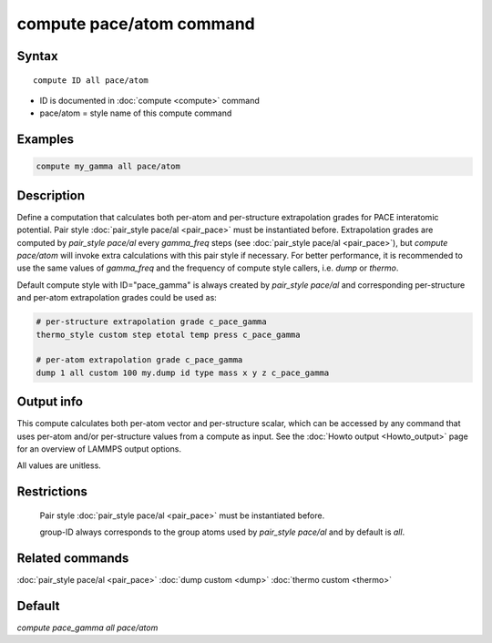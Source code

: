 .. index:: compute pace/atom

compute pace/atom command
=======================

Syntax
""""""

.. parsed-literal::

   compute ID all pace/atom

* ID is documented in :doc:`compute <compute>` command
* pace/atom = style name of this compute command

Examples
""""""""

.. code-block:: LAMMPS

   compute my_gamma all pace/atom

Description
"""""""""""

Define a computation that calculates both per-atom and per-structure extrapolation grades for PACE interatomic potential.
Pair style :doc:`pair_style pace/al <pair_pace>` must be instantiated before.
Extrapolation grades are computed by `pair_style pace/al` every *gamma_freq* steps (see :doc:`pair_style pace/al <pair_pace>`),
but `compute pace/atom` will invoke extra calculations with this pair style if necessary.
For better performance, it is recommended to use the same values of *gamma_freq* and
the frequency of compute style callers, i.e. `dump` or `thermo`.


Default compute style with ID="pace_gamma" is always created by `pair_style pace/al` and corresponding
per-structure and per-atom extrapolation grades could be used as:

.. code-block::

   # per-structure extrapolation grade c_pace_gamma
   thermo_style custom step etotal temp press c_pace_gamma

   # per-atom extrapolation grade c_pace_gamma
   dump 1 all custom 100 my.dump id type mass x y z c_pace_gamma


Output info
"""""""""""

This compute calculates both per-atom vector and per-structure scalar,
which can be accessed by any command that uses per-atom and/or per-structure values from a compute as input.
See the :doc:`Howto output <Howto_output>` page for an overview of
LAMMPS output options.

All values are unitless.

Restrictions
""""""""""""

 Pair style :doc:`pair_style pace/al <pair_pace>` must be instantiated before.

 group-ID always corresponds to the group atoms used by `pair_style pace/al` and by default is `all`.

Related commands
""""""""""""""""

:doc:`pair_style pace/al <pair_pace>`
:doc:`dump custom <dump>`
:doc:`thermo custom <thermo>`

Default
"""""""

`compute pace_gamma all pace/atom`
